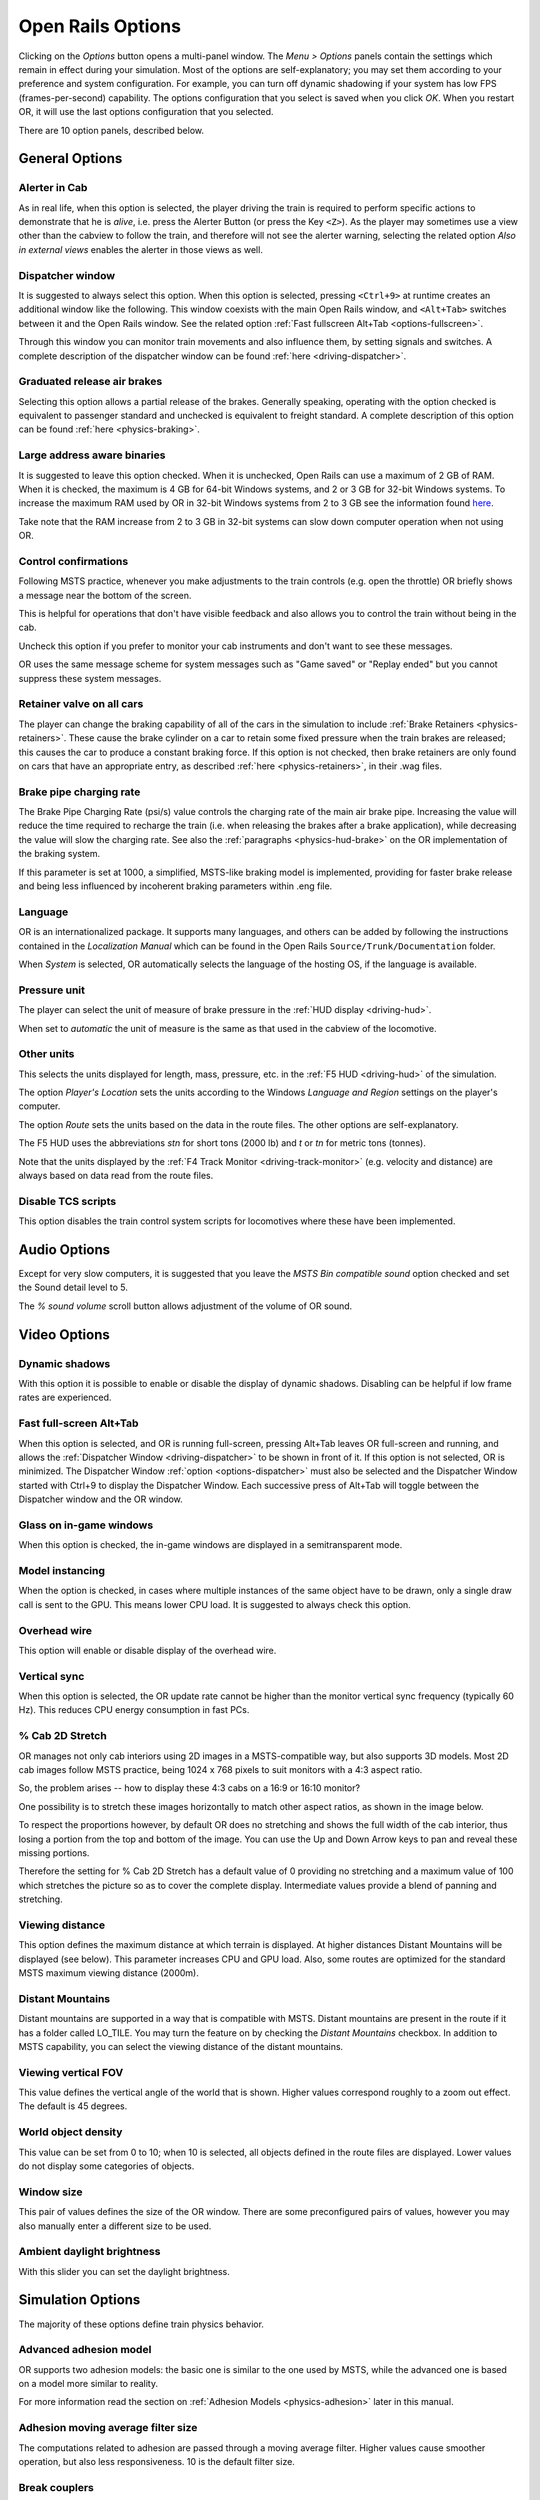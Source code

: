 .. _options:

******************
Open Rails Options
******************

Clicking on the *Options* button opens a multi-panel window. The *Menu > 
Options* panels contain the settings which remain in effect during your 
simulation. Most of the options are self-explanatory; you may set them 
according to your preference and system configuration. For example, you 
can turn off dynamic shadowing if your system has low FPS 
(frames-per-second) capability. The options configuration that you select 
is saved when you click *OK*. When you restart OR, it will use the last 
options configuration that you selected.

There are 10 option panels, described below.

.. _options-general:

General Options
===============

.. image:: images/options-general.png

Alerter in Cab
--------------

As in real life, when this option is selected, the player driving the train 
is required to perform specific actions to demonstrate that he is *alive*, 
i.e. press the Alerter Button (or press the Key ``<Z>``). As the player may 
sometimes use a view other than the cabview to follow the train, and 
therefore will not see the alerter warning, selecting the related option 
*Also in external views* enables the alerter in those views as well.

.. _options-dispatcher:

Dispatcher window
-----------------

It is suggested to always select this option. When this option is selected, 
pressing ``<Ctrl+9>`` at runtime creates an additional window like the 
following. This window coexists with the main Open Rails window, and 
``<Alt+Tab>`` switches between it and the Open Rails window. See the related 
option :ref:`Fast fullscreen Alt+Tab <options-fullscreen>`.

Through this window you can monitor train movements and also influence 
them, by setting signals and switches. A complete description of the 
dispatcher window can be found :ref:`here <driving-dispatcher>`.

.. image:: images/options-dispatcher.png

Graduated release air brakes
----------------------------

Selecting this option allows a partial release of the brakes. Generally 
speaking, operating with the option checked is equivalent to passenger 
standard and unchecked is equivalent to freight standard. A complete 
description of this option can be found :ref:`here <physics-braking>`.

Large address aware binaries
----------------------------

It is suggested to leave this option checked. When it is unchecked, Open 
Rails can use a maximum of 2 GB of RAM. When it is checked, the maximum is 
4 GB for 64-bit Windows systems, and 2 or 3 GB for 32-bit Windows systems. 
To increase the maximum RAM used by OR in 32-bit Windows systems from 2 to 
3 GB see the information found `here <http://knowledge.autodesk.com/
support/autocad/troubleshooting/caas/sfdcarticles/sfdcarticles/
How-to-enable-a-3GB-switch-on-Windows-Vista-Windows-7-or-Windows-XP-s.html>`_.

Take note that the RAM increase from 2 to 3 GB in 32-bit systems can slow 
down computer operation when not using OR.

Control confirmations
---------------------

Following MSTS practice, whenever you make adjustments to the train 
controls (e.g. open the throttle) OR briefly shows a message near the 
bottom of the screen.

.. image:: images/options-confirmations.png

This is helpful for operations that don't have visible feedback and also 
allows you to control the train without being in the cab.

Uncheck this option if you prefer to monitor your cab instruments and 
don't want to see these messages.

OR uses the same message scheme for system messages such as "Game saved" 
or "Replay ended" but you cannot suppress these system messages.

.. _options-retainers:

Retainer valve on all cars
--------------------------

The player can change the braking capability of all of the cars in the 
simulation to include :ref:`Brake Retainers <physics-retainers>`. These 
cause the brake cylinder on a car to retain some fixed pressure when the 
train brakes are released; this causes the car to produce a constant 
braking force. If this option is not checked, then brake retainers are 
only found on cars that have an appropriate entry, as described 
:ref:`here <physics-retainers>`, in their .wag files.

.. _options-brake-pipe-charging:

Brake pipe charging rate
------------------------

The Brake Pipe Charging Rate (psi/s) value controls the charging rate of 
the main air brake pipe. Increasing the value will reduce the time 
required to recharge the train (i.e. when releasing the brakes after a 
brake application), while decreasing the value will slow the charging 
rate. See also the :ref:`paragraphs <physics-hud-brake>` on the OR implementation of the braking 
system.

If this parameter is set at 1000, a simplified, MSTS-like braking model is 
implemented, providing for faster brake release and being less influenced 
by incoherent braking parameters within .eng file.

Language
--------

OR is an internationalized package. It supports many languages, and others 
can be added by following the instructions contained in the *Localization 
Manual* which can be found in the Open Rails ``Source/Trunk/Documentation`` 
folder.

When *System* is selected, OR automatically selects the language of the 
hosting OS, if the language is available.

.. _options-pressure:

Pressure unit
-------------

The player can select the unit of measure of brake pressure in the 
:ref:`HUD display <driving-hud>`.

When set to *automatic* the unit of measure is the same as that used in 
the cabview of the locomotive.

Other units
-----------

This selects the units displayed for length, mass, pressure, etc. in the 
:ref:`F5 HUD <driving-hud>` of the simulation.

The option *Player's Location* sets the units according to the Windows 
*Language and Region* settings on the player's computer. 

The option *Route* sets the units based on the data in the route files. 
The other options are self-explanatory.

The F5 HUD uses the abbreviations *stn* for short tons (2000 lb) and 
*t* or *tn* for metric tons (tonnes).

Note that the units displayed by the :ref:`F4 Track Monitor <driving-track-monitor>` (e.g. velocity and 
distance) are always based on data read from the route files.

Disable TCS scripts
-------------------

This option disables the train control system scripts for locomotives where 
these have been implemented.

Audio Options
=============

.. image:: images/options-audio.png

Except for very slow computers, it is suggested that you leave the *MSTS 
Bin compatible sound* option checked and set the Sound detail level to 5.

The *% sound volume* scroll button allows adjustment of the volume of OR 
sound.

Video Options
=============

.. image:: images/options-video.png

Dynamic shadows
---------------

With this option it is possible to enable or disable the display of 
dynamic shadows. Disabling can be helpful if low frame rates are 
experienced.

.. _options-fullscreen:

Fast full-screen Alt+Tab
------------------------

When this option is selected, and OR is running full-screen, pressing 
Alt+Tab leaves OR full-screen and running, and allows the
:ref:`Dispatcher Window <driving-dispatcher>` to be shown in front of it. If this option is not selected, OR is 
minimized. The Dispatcher Window :ref:`option <options-dispatcher>` must also be selected and the 
Dispatcher Window started with Ctrl+9 to display the Dispatcher Window. 
Each successive press of Alt+Tab will toggle between the Dispatcher window 
and the OR window.

Glass on in-game windows
------------------------

When this option is checked, the in-game windows are displayed in a 
semitransparent mode.

Model instancing
----------------

When the option is checked, in cases where multiple instances of the same 
object have to be drawn, only a single draw call is sent to the GPU. This 
means lower CPU load. It is suggested to always check this option.

Overhead wire
-------------

This option will enable or disable display of the overhead wire.

Vertical sync
-------------

When this option is selected, the OR update rate cannot be higher than the 
monitor vertical sync frequency (typically 60 Hz). This reduces CPU energy 
consumption in fast PCs.

% Cab 2D Stretch
----------------

OR manages not only cab interiors using 2D images in a MSTS-compatible 
way, but also supports 3D models. Most 2D cab images follow MSTS practice, 
being 1024 x 768 pixels to suit monitors with a 4:3 aspect ratio.

So, the problem arises -- how to display these 4:3 cabs on a 16:9 or 16:10 
monitor?

One possibility is to stretch these images horizontally to match other 
aspect ratios, as shown in the image below.

.. image:: images/options-2dstretch_1.png

To respect the proportions however, by default OR does no stretching and 
shows the full width of the cab interior, thus losing a portion from the 
top and bottom of the image. You can use the Up and Down Arrow keys to pan 
and reveal these missing portions.

Therefore the setting for % Cab 2D Stretch has a default value of 0 
providing no stretching and a maximum value of 100 which stretches the 
picture so as to cover the complete display. Intermediate values provide a 
blend of panning and stretching.

.. image:: images/options-2dstretch_2.png

Viewing distance
----------------

This option defines the maximum distance at which terrain is displayed. At 
higher distances Distant Mountains will be displayed (see below). This 
parameter increases CPU and GPU load. Also, some routes are optimized for 
the standard MSTS maximum viewing distance (2000m).

Distant Mountains
-----------------

Distant mountains are supported in a way that is compatible with MSTS. 
Distant mountains are present in the route if it has a folder called 
LO_TILE. You may turn the feature on by checking the *Distant Mountains* 
checkbox. In addition to MSTS capability, you can select the viewing 
distance of the distant mountains. 

.. image:: images/options-mountains.png

Viewing vertical FOV
--------------------

This value defines the vertical angle of the world that is shown. Higher 
values correspond roughly to a zoom out effect. The default is 45 degrees.

World object density
--------------------

This value can be set from 0 to 10; when 10 is selected, all objects 
defined in the route files are displayed. Lower values do not display some 
categories of objects.

Window size
-----------

This pair of values defines the size of the OR window. There are some 
preconfigured pairs of values, however you may also manually enter a 
different size to be used.

Ambient daylight brightness
---------------------------

With this slider you can set the daylight brightness.

.. _options-simulation:

Simulation Options
==================

The majority of these options define train physics behavior.

.. image:: images/options-simulation.png

.. _options-advanced-adhesion:

Advanced adhesion model
-----------------------

OR supports two adhesion models: the basic one is similar to the one used 
by MSTS, while the advanced one is based on a model more similar to reality.

For more information read the section on :ref:`Adhesion Models <physics-adhesion>` later in this 
manual.

Adhesion moving average filter size
-----------------------------------

The computations related to adhesion are passed through a moving average 
filter. Higher values cause smoother operation, but also less 
responsiveness. 10 is the default filter size.

Break couplers
--------------

When this option is selected, if the force on a coupler is higher than the 
threshold set in the .eng file, the coupler breaks and the train is 
divided into two parts. OR will display a message to report this.

.. _options-curve-resistance:

Curve dependent resistance
--------------------------

When this option is selected, resistance to train motion is influenced by 
the radius of the curve on which the train is running. This option is 
described in detail :ref:`here <physics-curve-resistance>` (theory) and 
also :ref:`here <physics-curve-resistance-application>` (OR application).

Curve dependent speed limit
---------------------------

When this option is selected, OR computes whether the train is running too 
fast on curves, and if so, a warning message is logged and displayed on 
the monitor. Excessive speed may lead to overturn of cars, this is also 
displayed as a message. This option is described in detail 
:ref:`here <physics-curve-speed-limit>` (theory) and also 
:ref:`here <physics-curve-speed-limit-application>` (OR application). 
OR does not display the damage.

.. _options-tunnel-resistance:

Tunnel dependent resistance
---------------------------

When this option is selected, OR takes into account the fact that trains 
in tunnels are subject to higher air resistance, and therefore need a 
higher effort at invariant speed. This option is described in detail 
:ref:`here <physics-tunnel-friction>` (theory) and 
:ref:`here <physics-tunnel-friction-application>` (OR application).

Override non-electrified route line-voltage
-------------------------------------------

This option allows running (in a non-prototypical way) electric 
locomotives on non-electrified routes.

Steam locomotive hot start
--------------------------

This option allows starting the game with the boiler water temperature 
already at a value that allows running the locomotive. If the option is 
not selected, you will have to wait until the water temperature reaches a 
high enough value.

.. _options-keyboard:

Keyboard Options
================

In this panel you will find listed the keyboard keys that are associated 
with all OR commands.

.. image:: images/options-keyboard.png

You can modify them by clicking on a field and pressing the new desired 
key. Three symbols will appear at the right of the field: with the first 
one you validate the change, with the second one you cancel it, with the 
third one you return to the default value. 

By clicking on *Check* OR verifies that the changes made are compatible, 
that is, that there is no key that is used for more than one command.

By clicking on *Defaults* all changes that were made are reset, and the 
default values are reloaded.

By clicking on *Export* a printable text file ``Open Rails 
Keyboard.txt`` is generated on the desktop, showing all links between 
commands and keys.

Data Logger Options
===================

By selecting the option *Start logging with the simulation start* or by 
pressing ``<F12>`` a file with the name dump.csv is generated in the 
configured Open Rails logging folder (placed on the Desktop by default). 
This file can be used for later analysis.

.. image:: images/options-logger.png

Evaluation Options
==================

When data logging is started (see preceding paragraph), data selected in 
this panel are logged, allowing a later evaluation on how the activity was 
executed by the player.

.. image:: images/options-evaluation.png

.. _options-Content:

Content Options
===============

This window allows you to add, remove or modify access to additional MSTS 
installations or miniroute installations for Open Rails. Installations 
located on other drives, or on a USB key, can be added even if they are 
not always available.

.. image:: images/options-content.png

Click on the *Add* button, and locate the desired installation. OR will 
automatically enter a proposed name in the *Name:* window that will 
appear in the *Installation set:* window on the main menu form. Modify 
the name if desired, then Click *OK* to add the new path and name to 
Open Rails. 

To remove an entry (note that this does not remove the installation 
itself!) select the entry in the window, and click *Delete*, then *OK* 
to close the window. To modify an entry, use the *Browse...* button to 
access the location; make the necessary changes, and then *Save* the 
changes.

.. _options-updater:

Updater Options
===============

These options control which OR version update channel is active (see also 
:ref:`here <updating-or>`). The various options available are self-explanatory.

.. image:: images/options-updater.png

Experimental Options
====================

Some experimental features being introduced in Open Rails may be turned on 
and off through the *Experimental* tab of the Options window, as 
described below:

.. image:: images/options-experimental.png

Super-elevation
---------------

If the value set for *Level* is greater than zero, OR supports super 
elevation for long curved tracks. The value *Minimum Length* determines 
the length of the shortest curve to have super-elevation. You need to 
choose the correct gauge for your route, otherwise some tracks may not be 
properly shown.

When superelevation is selected, two viewing effects occur at runtime:

1. If an external camera view is selected, the tracks and the running 
   train will be shown inclined towards the internal part of the curve.
2. When the cab view is selected, the external world will be 
   shown as inclined towards the external part of the curve.

.. image:: images/options-superelevation_1.png
.. image:: images/options-superelevation_2.png

OR implements super elevated tracks using Dynamic Tracks. You can change 
the appearance of tracks by creating a ``<route folder>/TrackProfiles/
TrProfile.stf`` file. The document ``How to Provide Track Profiles for 
Open Rails Dynamic Track.docm`` describing the creation of track profiles 
can be found in the OpenRails ``/Source/Documentation/`` folder. Forum 
discussions about track profiles can also be found on `Elvas Tower 
<http://www.elvastower.com/forums/index.php?/topic/21119-superelevation/
page__view__findpost__p__115247>`_.

Automatically tune settings to keep performance level
-----------------------------------------------------

When this option is selected OR attempts to maintain the selected Target 
frame rate FPS ( Frames per second). To do this it decreases or increases 
the viewing distance of the standard terrain. If the option is selected, 
also select the desired FPS in the *Target frame rate* window.

Double overhead wires
---------------------

MSTS uses a single wire for electrified routes; you may check this box so 
that OR will show the two overhead wires that are more common.

.. _options-shape-warnings:

Show shape warnings
-------------------

When this option is selected, when OR is loading the shape (.s) files it 
will report errors in syntax and structure (even if these don't cause 
runtime errors) in the :ref:`Log file <driving-logfile>` ``OpenRailsLog.txt`` on the desktop. 

.. _options-forced-red:

Forced red at station stops
---------------------------

In case a signal is present beyond a station platform and in the same 
track section (no switches in between), OR will set the signal to red 
until the train has stopped and then hold it as red from that time up to 
two minutes before starting time. This is useful in organizing train meets 
and takeovers, however it does not always correspond to reality nor to 
MSTS operation. So with this option the player can decide which behavior 
the start signal will have. This option is checked by default. Unchecking 
the option has an effect on simulation behavior only if no
:ref:`Timetable mode <timetable>` operation is under way.

Load night textures only when needed
------------------------------------

As a default OR loads night textures together with the day textures at 
daytime. When this option is selected, to reduce loading time and reduce 
memory used, night textures are not loaded in the daytime and are only 
loaded at sunset (if the game continues through sunset time).

Signal light glow
-----------------

When this option is set, a glowing effect is added to signal semaphores 
when seen at distance, so that they are visible at a greater distance. 
There are routes where this effect has already been natively introduced; 
for these, this option is not recommended. 

.. _options-ai-shunting:

Extended AI train shunting
--------------------------

When this option is selected, further AI train shunting functions are 
available. This allows for more interesting and varied activities. If an 
activity is run which makes use of these function, this option must be 
selected. This option has no effect in :ref:`Timetable mode <timetable>`.

The following additional shunting functions are available:

- AI train couples to static consist and restarts with it.
- AI train couples to player or AI train and becomes part of it; coupled AI 
  train continues on its path.
- AI train couples to player or AI train and leaves to it its cars; coupled 
  and coupling train continue on their path.
- AI train couples to player or AI train and *steals* its cars; coupled 
  and coupling train continue on their path.
- AI train uncouples any number of its cars; the uncoupled part becomes a 
  static consist. With the same function it is possible to couple any number 
  of cars from a static consist.

.. admonition:: For content developers

    A more detailed description of this feature can be found under 
    Extended AI Train Shunting under :ref:`Open Rails Train Operation 
    <operation-ai-shunting>`.

.. admonition:: For content developers

    Selecting this option also enables the waiting points to declare an 
    absolute time-of-day instead of a waiting point duration. A more 
    detailed description of this feature can be found in the 
    :ref:`related paragraph <operation-absoluteWP>` in the chapter *Open Rails Train Operation*.

.. _options-autopilot:

Autopilot
---------

With this option enabled and when in activity mode, it is possible to stay 
in the cab of the player train, but to let Open Rails move the train, 
respecting path, signals, speeds and station stops.

It is possible to switch the player train between autopilot mode and 
player driven mode at run time. The Autopilot mode is described
:ref:`here <driving-autopilot>`.

.. _options-etcs:

ETCS circular speed gauge
-------------------------

When this option is selected, it is possible to add to the cabview a 
circular speed gauge accordingly to the European standard train control 
system ETCS.

.. image:: images/options-etcs.png
   :scale: 60 %
   :align: center


.. admonition:: For content developers

    The gauge is added by the insertion of a block like the following 
    into the .cvf file::

        Digital (
            Type ( SPEEDOMETER DIGITAL )
            Style ( NEEDLE )
            Position ( 160 255 56 56 )
            ScaleRange ( 0 250 )
            Units ( KM_PER_HOUR )
        )

Extend object maximum viewing distance to horizon
-------------------------------------------------

With this option selected, all objects viewable up to the viewing distance 
defined in the Video Options are displayed. As a default ORTS only 
displays objects up to 2000 m distance. Selecting this option improves 
display quality but may reduce frame rate.

Load DDS textures in preference to ACE
--------------------------------------

Open Rails is capable of loading both ACE and DDS textures. If only one of 
the two is present, it is loaded. If both are present, the ACE texture is 
loaded unless this option has been selected.

.. _options-location-linked-passing-path:

Location-linked passing path processing
---------------------------------------

When this option is NOT selected, ORTS acts similarly to MSTS. That is, if 
two trains meet whose paths share some track section in a station, but are 
both provided with passing paths as defined with the MSTS Activity Editor, 
one of them will run through the passing path, therefore allowing the 
meet. Passing paths in this case are only available to the trains whose 
path has passing paths.

When this option is selected, ORTS makes available to all trains the main 
and the passing path of the player train. Moreover, it takes into account 
the train length in selecting which path to assign to a train in case of a 
meet.

.. admonition:: For content developers

    A more detailed description of this feature can be 
    found under :ref:`Location-Linked Passing Path Processing operation-locationpath>`
    in the chapter  *Open Rails Train Operation*.

MSTS Environments
-----------------

By default ORTS uses its own environment files and algorithms, e.g. for 
night sky and for clouds.

With this option selected, ORTS applies the MSTS environment files. This 
includes support of Kosmos environments, even if the final effect may be 
different from the current MSTS one.

Adhesion factor correction
--------------------------

The adhesion is multiplied by this percentage factor. Therefore lower 
values of the slider reduce adhesion and cause more frequent wheel slips 
and therefore a more difficult, but more challenging driving experience.

Level of detail bias
--------------------

This option is an expansion (and replacement) of an earlier experimental 
option: *Always use highest level of detail*. The new option allows you to 
increase or reduce the level of detail generally shown independently of 
the viewing distance and world object density.

Adhesion proportional to rain/snow/fog
--------------------------------------

When this option is selected, adhesion becomes dependent on the intensity 
of rain and snow and the density of fog. Intensities and density can be 
modified at runtime by the player.

Adhesion factor random change
-----------------------------

This factor randomizes the adhesion factor corrector by the entered 
percentage. The higher the value, the higher the adhesion variations.

Precipitation Box Size
----------------------

Open Rails will simulate precipitation -- i.e. rain or snow, as falling 
individual particles. This represents a significant computing and display 
system load, especially for systems with limited resources. Therefore, the 
region in which the precipitation particles are visible, the 
*Precipitation Box*, is limited in size and moves with the camera. The 
size of the box can be set by the entries in the height, width and length 
boxes. The X and Z values are centered on the camera location, and falling 
particles *spawn* and fall from the top of the box.

Correct questionable braking parameters
---------------------------------------

When this option is selected, Open Rails corrects some braking parameters 
if they are out of a reasonable range or if they are incoherent. This is 
due to the fact that many existing .eng files have such issues, that are 
not a problem for MSTS, which has a much simpler braking model, but that 
are a problem for OR, which has a more sophisticated braking model. The 
problem usually is that the train brakes require a long time to release, 
and in some times do not release at all.

The following checks and corrections are performed if the option is 
checked (only for single-pipe brake system):

- if the compressor restart pressure is smaller or very near to the max 
  system pressure, the compressor restart pressure and if necessary the max 
  main reservoir pressure are increased;
- if the main reservoir volume is smaller than 0.3 m\ :sup:`3` and the 
  engine mass is higher than 20 tons, the reservoir volume is raised to 0.78 
  m\ :sup:`3`;
- the charging rate of the reservoir is derived from the .eng parameter 
  ``AirBrakesAirCompressorPowerRating`` (if this generates a value greater 
  than 0.5 psi/s) instead of using a default value.
